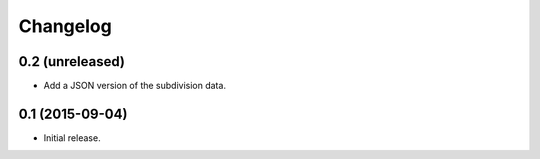 Changelog
=========

0.2 (unreleased)
----------------

* Add a JSON version of the subdivision data.

0.1 (2015-09-04)
----------------

* Initial release.
